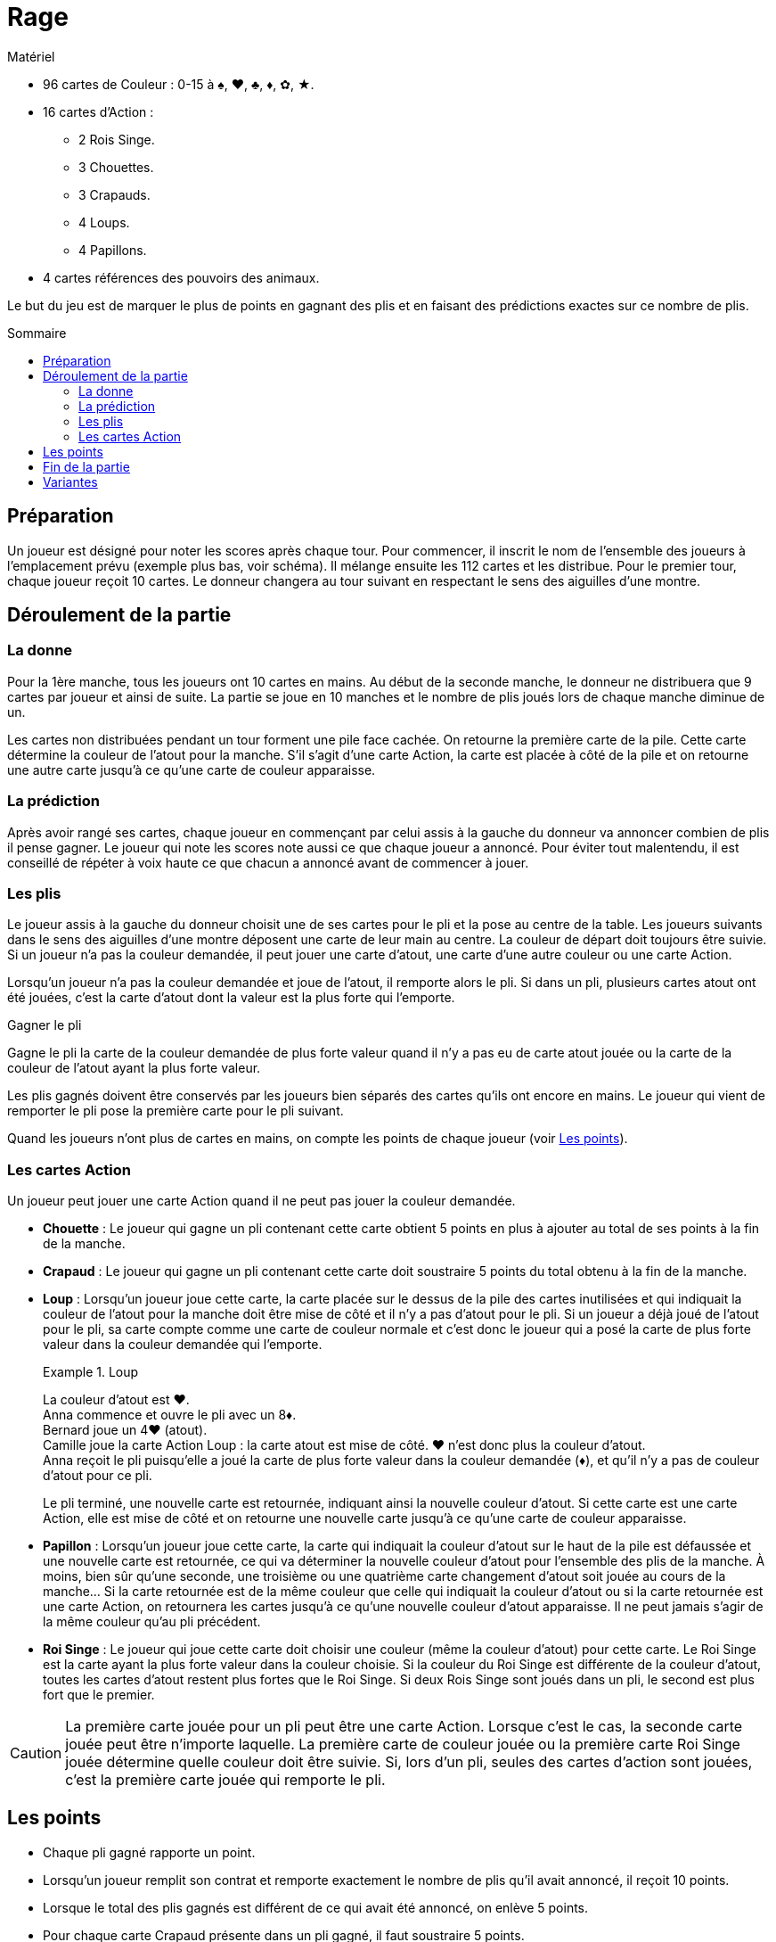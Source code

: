 = Rage
:toc: preamble
:toclevels: 4
:toc-title: Sommaire
:icons: font

.Matériel
****
* 96 cartes de Couleur : 0-15 à ♠, ♥, ♣, ♦, ✿, ★.
* 16 cartes d'Action :
** 2 Rois Singe.
** 3 Chouettes.
** 3 Crapauds.
** 4 Loups.
** 4 Papillons.
* 4 cartes références des pouvoirs des animaux.
****


Le but du jeu est de marquer le plus de points en gagnant des plis et
en faisant des prédictions exactes sur ce nombre de plis.


== Préparation

Un joueur est désigné pour noter les scores après chaque tour.
Pour commencer, il inscrit le nom de l'ensemble des joueurs à l'emplacement prévu (exemple plus bas, voir schéma).
Il mélange ensuite les 112 cartes et les distribue.
Pour le premier tour, chaque joueur reçoit 10 cartes.
Le donneur changera au tour suivant en respectant le sens des aiguilles d'une montre.


== Déroulement de la partie

=== La donne

Pour la 1ère manche, tous les joueurs ont 10 cartes en mains.
Au début de la seconde manche, le donneur ne distribuera que 9 cartes par joueur et ainsi de suite.
La partie se joue en 10 manches et le nombre de plis joués lors de chaque manche diminue de un.

Les cartes non distribuées pendant un tour forment une pile face cachée.
On retourne la première carte de la pile.
Cette carte détermine la couleur de l'atout pour la manche.
S'il s'agit d'une carte Action, la carte est placée à côté de la pile et on retourne une autre carte jusqu'à ce qu'une carte de couleur apparaisse.


=== La prédiction

Après avoir rangé ses cartes, chaque joueur en commençant par celui assis à la gauche du donneur va annoncer combien de plis il pense gagner.
Le joueur qui note les scores note aussi ce que chaque joueur a annoncé.
Pour éviter tout malentendu, il est conseillé de répéter à voix haute ce que chacun a annoncé avant de commencer à jouer.


=== Les plis

Le joueur assis à la gauche du donneur choisit une de ses cartes pour le pli et la pose au centre de la table.
Les joueurs suivants dans le sens des aiguilles d'une montre déposent une carte de leur main au centre.
La couleur de départ doit toujours être suivie.
Si un joueur n'a pas la couleur demandée, il peut jouer une carte d'atout, une carte d'une autre couleur ou une carte Action.

Lorsqu'un joueur n'a pas la couleur demandée et joue de l'atout, il remporte alors le pli.
Si dans un pli, plusieurs cartes atout ont été jouées, c'est la carte d'atout dont la valeur est la plus forte qui l'emporte.

.Gagner le pli
****
Gagne le pli la carte de la couleur demandée de plus forte valeur quand il n'y a pas eu de carte atout jouée ou la carte de la couleur de l'atout ayant la plus forte valeur.
****

Les plis gagnés doivent être conservés par les joueurs bien séparés des cartes qu'ils ont encore en mains.
Le joueur qui vient de remporter le pli pose la première carte pour le pli suivant.

Quand les joueurs n'ont plus de cartes en mains, on compte les points de chaque joueur (voir <<points>>).


=== Les cartes Action

Un joueur peut jouer une carte Action quand il ne peut pas jouer la couleur demandée.

* *Chouette* : Le joueur qui gagne un pli contenant cette carte obtient 5 points en plus à ajouter au total de ses points à la fin de la manche.

* *Crapaud* : Le joueur qui gagne un pli contenant cette carte doit soustraire 5 points du total obtenu à la fin de la manche.

* *Loup* : Lorsqu'un joueur joue cette carte, la carte placée sur le dessus de la pile des cartes inutilisées et qui indiquait la couleur de l'atout pour la manche doit être mise de côté et il n'y a pas d'atout pour le pli.
Si un joueur a déjà joué de l'atout pour le pli, sa carte compte comme une carte de couleur normale et c'est donc le joueur qui a posé la carte de plus forte valeur dans la couleur demandée qui l'emporte.
+
.Loup
====
La couleur d'atout est ♥. +
Anna commence et ouvre le pli avec un 8♦. +
Bernard joue un 4♥ (atout). +
Camille joue la carte Action Loup : la carte atout est mise de côté.
♥ n'est donc plus la couleur d'atout. +
Anna reçoit le pli puisqu'elle a joué la carte de plus forte valeur dans la couleur demandée (♦), et qu'il n'y a pas de couleur d'atout pour ce pli.
====
+
Le pli terminé, une nouvelle carte est retournée, indiquant ainsi la nouvelle couleur d'atout.
Si cette carte est une carte Action, elle est mise de côté et on retourne une nouvelle carte jusqu'à ce qu'une carte de couleur apparaisse.

* *Papillon* : Lorsqu'un joueur joue cette carte, la carte qui indiquait la couleur d'atout sur le haut de la pile est défaussée et une nouvelle carte est retournée, ce qui va déterminer la nouvelle couleur d'atout pour l'ensemble des plis de la manche.
À moins, bien sûr qu'une seconde, une troisième ou une quatrième carte changement d'atout soit jouée au cours de la manche…
Si la carte retournée est de la même couleur que celle qui indiquait la couleur d'atout ou si la carte retournée est une carte Action, on retournera les cartes jusqu'à ce qu'une nouvelle couleur d'atout apparaisse.
Il ne peut jamais s'agir de la même couleur qu'au pli précédent.

* *Roi Singe* : Le joueur qui joue cette carte doit choisir une couleur (même la couleur d'atout) pour cette carte.
Le Roi Singe est la carte ayant la plus forte valeur dans la couleur choisie.
Si la couleur du Roi Singe est différente de la couleur d'atout, toutes les cartes d'atout restent plus fortes que le Roi Singe.
Si deux Rois Singe sont joués dans un pli, le second est plus fort que le premier.

CAUTION: La première carte jouée pour un pli peut être une carte Action.
Lorsque c'est le cas, la seconde carte jouée peut être n'importe laquelle.
La première carte de couleur jouée ou la première carte Roi Singe jouée détermine quelle couleur doit être suivie.
Si, lors d'un pli, seules des cartes d'action sont jouées, c'est la première carte jouée qui remporte le pli.


[[points]]
== Les points

* Chaque pli gagné rapporte un point.
* Lorsqu'un joueur remplit son contrat et remporte exactement le nombre de plis qu'il avait annoncé, il reçoit 10 points.
* Lorsque le total des plis gagnés est différent de ce qui avait été annoncé, on enlève 5 points.
* Pour chaque carte Crapaud présente dans un pli gagné, il faut soustraire 5 points.
* Pour chaque carte Chouette présente dans un pli gagné, il faut ajouter 5 points.

On additionne points positifs et points négatifs pour obtenir le résultat définitif.

.Première manche à 10 cartes
====
* Anna annoncé et gagné 3 plis.
Elle reçoit 10 points, plus 3 points pour chacun de ses plis.
Malheureusement, elle a aussi reçue une carte Action Crapaud, ce qui signifie une perte de 5 points.
Elle marque donc 8 points (stem:[10 + 3 - 5 = 8]) pour cette manche.
* Bernard n'a pas annoncé le nombre de plis qu'il a finalement gagné (-5 points).
Dans le pli qu'il a gagné, il y avait une carte Action Chouette (5 points).
Pour le seul pli qu'il a gagné, il gagne 1 point.
Bernard marque donc 1 point (stem:[-5 + 5 + 1 = 1]) pour cette manche.
* Camille à annoncé et gagné 2 points (10 points).
Elle reçoit également 1 point pour chacun de ses plis.
Camille marque donc 12 points (stem:[10 + 2 = 12]]) pour cette manche.
* Daniel à échoué à réaliser son annonce (-5 points).
Il gagne 4 points pour ses plis.
Daniel marque donc -1 point (stem:[-5 + 4 = -1]]) pour cette manche.
====


== Fin de la partie

La partie se termine au bout de 10 manches.
On additionne les scores obtenus par chacun des joueurs au bout des 10 manches.
Le joueur qui obtient le plus de points a gagné.


== Variantes

*Plus ou moins 1* : Le total des plis annoncés par les joueurs ne doit pas correspondre au nombre de plis du tour.
Il doit être supérieur ou inférieur de 1 au moins au total des plis.
Le dernier joueur à faire sa prédiction est donc contraint.

* *Prédiction cachée* : Les joueurs inscrivent sur un morceau de papier le nombre de plis qu'ils pensent faire.
Chaque prédiction est transmise au joueur chargé de noter les scores avant que le tour ne commence.
De cette façon, chaque joueur peut annoncer sans être influencé par les prédictions des autres joueurs.

* *Prédiction secrète* : Chaque joueur inscrit le nombre de plis qu'il pense remporter sur un morceau de papier, le joueur chargé de noter les scores collecte les papiers mais les prédictions ne sont notées et révélées qu'une fois la manche finie.
De cette façon, aucun joueur ne peut savoir pendant une manche combien de plis souhaitent remporter ses adversaires.

* *Le Bonus* : Si un joueur a remporté tous les plis d'un tour, chaque pli gagné lui rapporte non plus un mais deux points, sauf au dernier tour, puisqu'il n'y a qu'un pli.

* *Ordre inversé* : On commence avec la manche de 1 carte, et on avance jusqu'à 10 cartes.
Les manches 1 à 3 sont très basées sur la chance.
Évacuez-les, puis jouez les manches 4 à 10 plus stratégiques.
Cela permet un jeu plus tendu, en donnant aux joueurs plus d'opportunités de cibles le leader avec des Crapauds.

* *Manches sans atout* : Lorsque vous retournez une carte pour définir la couleur d'atout, si une carte Papillon est révélée, jouez la manche sans atout.
Jusqu'à ce qu'un joueur change l'atout, bien sûr !
